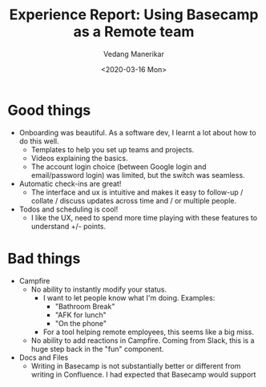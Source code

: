 #+title: Experience Report: Using Basecamp as a Remote team
#+date: <2020-03-16 Mon>
#+author: Vedang Manerikar
#+hugo_section: weblog
#+hugo_base_dir: ~/src/vedang.me/
#+hugo_tags: project_planning teams collaboration communication
#+hugo_categories: tools
#+hugo_draft: true
#+hugo_custom_front_matter: :toc true

* Good things
- Onboarding was beautiful. As a software dev, I learnt a lot about
  how to do this well.
  + Templates to help you set up teams and projects.
  + Videos explaining the basics.
  + The account login choice (between Google login and email/password
    login) was limited, but the switch was seamless.
- Automatic check-ins are great!
  + The interface and ux is intuitive and makes it easy to follow-up /
    collate / discuss updates across time and / or multiple people.
- Todos and scheduling is cool!
  + I like the UX, need to spend more time playing with these features
    to understand +/- points.
* Bad things
- Campfire
  + No ability to instantly modify your status.
    - I want to let people know what I'm doing. Examples:
      + "Bathroom Break"
      + "AFK for lunch"
      + "On the phone"
    - For a tool helping remote employees, this seems like a big miss.
  + No ability to add reactions in Campfire. Coming from Slack, this
    is a huge step back in the "fun" component.
- Docs and Files
  + Writing in Basecamp is not substantially better or different from
    writing in Confluence. I had expected that Basecamp would support
